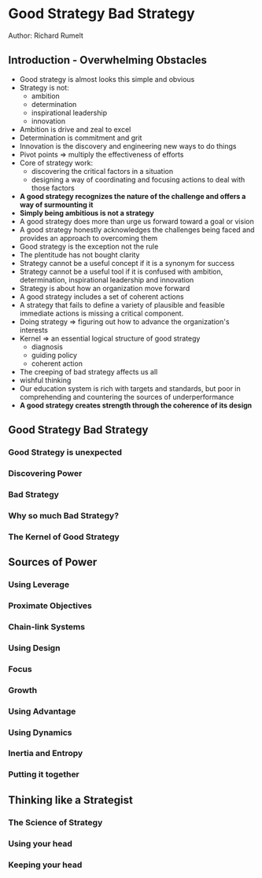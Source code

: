 * Good Strategy Bad Strategy
Author: Richard Rumelt

** Introduction - Overwhelming Obstacles
- Good strategy is almost looks this simple and obvious
- Strategy is not:
	- ambition
	- determination
	- inspirational leadership
	- innovation
- Ambition is drive and zeal to excel
- Determination is commitment and grit
- Innovation is the discovery and engineering new ways to do things
- Pivot points => multiply the effectiveness of efforts
- Core of strategy work:
	- discovering the critical factors in a situation
	- designing a way of coordinating and focusing actions to deal with those factors
- *A good strategy recognizes the nature of the challenge and offers a way of surmounting it*
- *Simply being ambitious is not a strategy*
- A good strategy does more than urge us forward toward a goal or vision
- A good strategy honestly acknowledges the challenges being faced  and provides an approach to overcoming them
- Good strategy is the exception not the rule
- The plentitude has not bought clarity
- Strategy cannot be a useful concept if it is a synonym for success
- Strategy cannot be a useful tool if it is confused with ambition, determination, inspirational leadership and innovation
- Strategy is about how an organization move forward
- A good strategy includes a set of coherent actions
- A strategy that fails to define a variety of plausible and feasible immediate actions is missing a critical component.
- Doing strategy => figuring out how to advance the organization's interests
- Kernel => an essential logical structure of good strategy
	- diagnosis
	- guiding policy
	- coherent action
- The creeping of bad strategy affects us all
- wishful thinking
- Our education system is rich with targets and standards, but poor in comprehending and countering the sources of underperformance
- *A good strategy creates strength through the coherence of its design*

** Good Strategy Bad Strategy
*** Good Strategy is unexpected
*** Discovering Power
*** Bad Strategy
*** Why so much Bad Strategy?
*** The Kernel of Good Strategy
** Sources of Power
*** Using Leverage
*** Proximate Objectives
*** Chain-link Systems
*** Using Design
*** Focus
*** Growth
*** Using Advantage
*** Using Dynamics
*** Inertia and Entropy
*** Putting it together
** Thinking like a Strategist
*** The Science of Strategy
*** Using your head
*** Keeping your head
